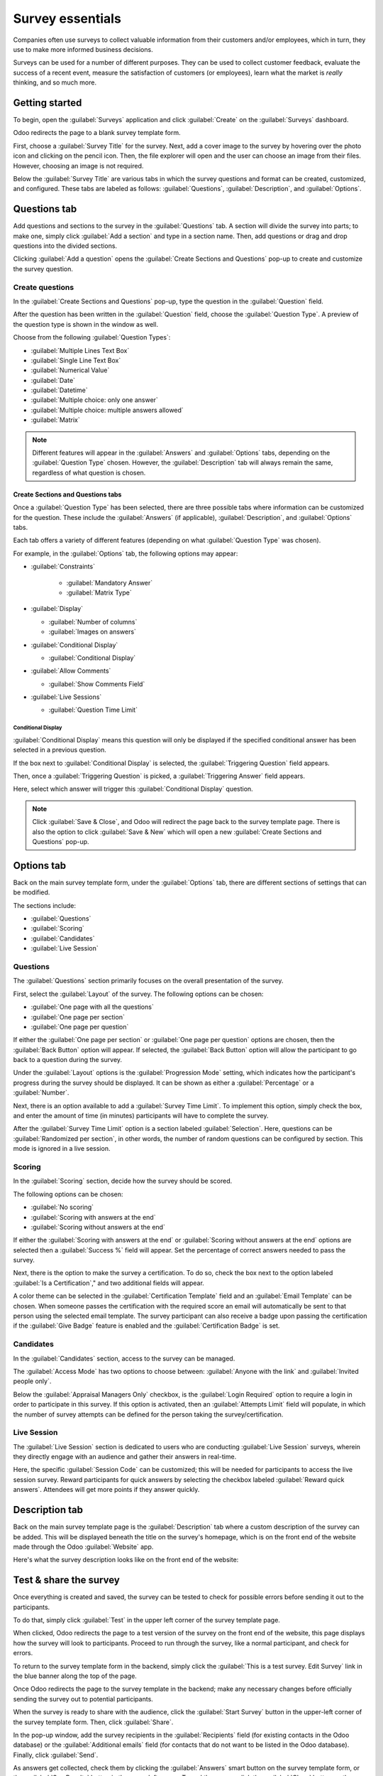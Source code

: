 =================
Survey essentials
=================

Companies often use surveys to collect valuable information from their customers and/or employees,
which in turn, they use to make more informed business decisions.

Surveys can be used for a number of different purposes. They can be used to collect customer
feedback, evaluate the success of a recent event, measure the satisfaction of customers (or
employees), learn what the market is *really* thinking, and so much more.

Getting started
===============

To begin, open the :guilabel:`Surveys` application and click :guilabel:`Create` on the
:guilabel:`Surveys` dashboard.

Odoo redirects the page to a blank survey template form.

First, choose a :guilabel:`Survey Title` for the survey. Next, add a cover image to the survey by
hovering over the photo icon and clicking on the pencil icon. Then, the file explorer will open and
the user can choose an image from their files. However, choosing an image is not required.

Below the :guilabel:`Survey Title` are various tabs in which the survey questions and format can be
created, customized, and configured. These tabs are labeled as follows: :guilabel:`Questions`,
:guilabel:`Description`, and :guilabel:`Options`.

.. image:: create/questions-description-options.png
   :align: center
   :alt: The Questions, Description, and Option tabs on the survey template page.

Questions tab
=============

Add questions and sections to the survey in the :guilabel:`Questions` tab. A section will divide
the survey into parts; to make one, simply click :guilabel:`Add a section` and type in a section
name. Then, add questions or drag and drop questions into the divided sections.

Clicking :guilabel:`Add a question` opens the :guilabel:`Create Sections and Questions` pop-up to
create and customize the survey question.

.. image:: create/survey-question-pop-up.png
   :align: center
   :alt: The survey question pop-up window.

Create questions
----------------

In the :guilabel:`Create Sections and Questions` pop-up, type the question in the
:guilabel:`Question` field.

After the question has been written in the :guilabel:`Question` field, choose the
:guilabel:`Question Type`. A preview of the question type is shown in the window as well.

Choose from the following :guilabel:`Question Types`:

- :guilabel:`Multiple Lines Text Box`
- :guilabel:`Single Line Text Box`
- :guilabel:`Numerical Value`
- :guilabel:`Date`
- :guilabel:`Datetime`
- :guilabel:`Multiple choice: only one answer`
- :guilabel:`Multiple choice: multiple answers allowed`
- :guilabel:`Matrix`

.. note::
   Different features will appear in the :guilabel:`Answers` and :guilabel:`Options` tabs,
   depending on the :guilabel:`Question Type` chosen. However, the :guilabel:`Description` tab
   will always remain the same, regardless of what question is chosen.

Create Sections and Questions tabs
~~~~~~~~~~~~~~~~~~~~~~~~~~~~~~~~~~

Once a :guilabel:`Question Type` has been selected, there are three possible tabs where information
can be customized for the question. These include the :guilabel:`Answers` (if applicable),
:guilabel:`Description`, and :guilabel:`Options` tabs.

Each tab offers a variety of different features (depending on what :guilabel:`Question Type` was
chosen).

For example, in the :guilabel:`Options` tab, the following options may appear:

- :guilabel:`Constraints`

   - :guilabel:`Mandatory Answer`
   - :guilabel:`Matrix Type`

- :guilabel:`Display`

  - :guilabel:`Number of columns`
  - :guilabel:`Images on answers`

- :guilabel:`Conditional Display`

  - :guilabel:`Conditional Display`

- :guilabel:`Allow Comments`

  - :guilabel:`Show Comments Field`

- :guilabel:`Live Sessions`

  - :guilabel:`Question Time Limit`

Conditional Display
*******************

:guilabel:`Conditional Display` means this question will only be displayed if the specified
conditional answer has been selected in a previous question.

If the box next to :guilabel:`Conditional Display` is selected, the :guilabel:`Triggering Question`
field appears.

Then, once a :guilabel:`Triggering Question` is picked, a :guilabel:`Triggering Answer` field
appears.

Here, select which answer will trigger this :guilabel:`Conditional Display` question.

.. note::
   Click :guilabel:`Save & Close`, and Odoo will redirect the page back to the survey template
   page. There is also the option to click :guilabel:`Save & New` which will open a new
   :guilabel:`Create Sections and Questions` pop-up.

Options tab
===========

Back on the main survey template form, under the :guilabel:`Options` tab, there are different
sections of settings that can be modified.

The sections include:

- :guilabel:`Questions`
- :guilabel:`Scoring`
- :guilabel:`Candidates`
- :guilabel:`Live Session`

.. image:: create/survey-options-tab.png
   :align: center
   :alt: The Options tab on the survey template form.

Questions
---------

The :guilabel:`Questions` section primarily focuses on the overall presentation of the survey.

First, select the :guilabel:`Layout` of the survey. The following options can be chosen:

- :guilabel:`One page with all the questions`
- :guilabel:`One page per section`
- :guilabel:`One page per question`

If either the :guilabel:`One page per section` or :guilabel:`One page per question` options are
chosen, then the :guilabel:`Back Button` option will appear. If selected, the :guilabel:`Back
Button` option will allow the participant to go back to a question during the survey.

Under the :guilabel:`Layout` options is the :guilabel:`Progression Mode` setting, which indicates
how the participant's progress during the survey should be displayed. It can be shown as either a
:guilabel:`Percentage` or a :guilabel:`Number`.

Next, there is an option available to add a :guilabel:`Survey Time Limit`. To implement this
option, simply check the box, and enter the amount of time (in minutes) participants will have to
complete the survey.

After the :guilabel:`Survey Time Limit` option is a section labeled :guilabel:`Selection`. Here,
questions can be :guilabel:`Randomized per section`, in other words, the number of random questions
can be configured by section. This mode is ignored in a live session.

.. seealso::
   - :doc:`time_random`

Scoring
-------

In the :guilabel:`Scoring` section, decide how the survey should be scored.

The following options can be chosen:

- :guilabel:`No scoring`
- :guilabel:`Scoring with answers at the end`
- :guilabel:`Scoring without answers at the end`

If either the :guilabel:`Scoring with answers at the end` or :guilabel:`Scoring without answers at
the end` options are selected then a :guilabel:`Success %` field will appear. Set the percentage of
correct answers needed to pass the survey.

Next, there is the option to make the survey a certification. To do so, check the box next to the
option labeled :guilabel:`Is a Certification`," and two additional fields will appear.

A color theme can be selected in the :guilabel:`Certification Template` field and an
:guilabel:`Email Template` can be chosen. When someone passes the certification with the required
score an email will automatically be sent to that person using the selected email template. The
survey participant can also receive a badge upon passing the certification if the :guilabel:`Give
Badge` feature is enabled and the :guilabel:`Certification Badge` is set.

.. seealso::
   - :doc:`scoring`

Candidates
----------

In the :guilabel:`Candidates` section, access to the survey can be managed.

The :guilabel:`Access Mode` has two options to choose between: :guilabel:`Anyone with the link`
and :guilabel:`Invited people only`.

Below the :guilabel:`Appraisal Managers Only` checkbox, is the :guilabel:`Login Required` option to
require a login in order to participate in this survey. If this option is activated, then an
:guilabel:`Attempts Limit` field will populate, in which the number of survey attempts can be
defined for the person taking the survey/certification.

Live Session
------------

The :guilabel:`Live Session` section is dedicated to users who are conducting :guilabel:`Live
Session` surveys, wherein they directly engage with an audience and gather their answers in
real-time.

Here, the specific :guilabel:`Session Code` can be customized; this will be needed for participants
to access the live session survey. Reward participants for quick answers by selecting the checkbox
labeled :guilabel:`Reward quick answers`. Attendees will get more points if they answer quickly.

Description tab
===============

Back on the main survey template page is the :guilabel:`Description` tab where a custom description
of the survey can be added. This will be displayed beneath the title on the survey's homepage,
which is on the front end of the website made through the Odoo :guilabel:`Website` app.

.. image:: create/survey-description-tab.png
   :align: center
   :alt: The back-end view of how the survey description looks.

Here's what the survey description looks like on the front end of the website:

.. image:: create/front-end-description.png
   :align: center
   :alt: The front-end view of how the survey description looks.

Test & share the survey
=======================

Once everything is created and saved, the survey can be tested to check for possible errors before
sending it out to the participants.

To do that, simply click :guilabel:`Test` in the upper left corner of the survey template page.

.. image:: create/test-survey-button.png
   :align: center
   :alt: The Test button on the survey template form.

When clicked, Odoo redirects the page to a test version of the survey on the front end of the
website, this page displays how the survey will look to participants. Proceed to run through the
survey, like a normal participant, and check for errors.

To return to the survey template form in the backend, simply click the :guilabel:`This is a test
survey. Edit Survey` link in the blue banner along the top of the page.

.. image:: create/blue-banner-test.png
   :align: center
   :alt: The blue banner on the test survey with the edit link.

Once Odoo redirects the page to the survey template in the backend; make any necessary changes
before officially sending the survey out to potential participants.

When the survey is ready to share with the audience, click the :guilabel:`Start Survey` button in
the upper-left corner of the survey template form. Then, click :guilabel:`Share`.

In the pop-up window, add the survey recipients in the :guilabel:`Recipients` field (for existing
contacts in the Odoo database) or the :guilabel:`Additional emails` field (for contacts that do not
want to be listed in the Odoo database). Finally, click :guilabel:`Send`.

As answers get collected, check them by clicking the :guilabel:`Answers` smart button on the survey
template form, or the :guilabel:`See Results` button in the upper left corner. To end the survey,
click the :guilabel:`Close` button on the survey template form.

.. seealso::
   - :doc:`scoring`
   - :doc:`time_random`
